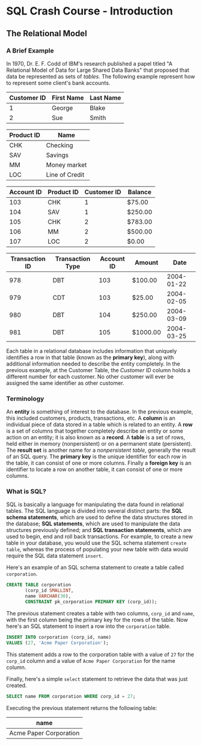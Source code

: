 * SQL Crash Course - Introduction

** The Relational Model

*** A Brief Example

In 1970, Dr. E. F. Codd of IBM's research published a papel titled "A Relational
Model of Data for Large Shared Data Banks" that proposed that data be
represented as sets of /tables/. The following example represent how to
represent some client's bank accounts.

|-------------+------------+-----------|
| Customer ID | First Name | Last Name |
|-------------+------------+-----------|
|           1 | George     | Blake     |
|           2 | Sue        | Smith     |
|-------------+------------+-----------|

|------------+----------------|
| Product ID | Name           |
|------------+----------------|
| CHK        | Checking       |
| SAV        | Savings        |
| MM         | Money market   |
| LOC        | Line of Credit |
|------------+----------------|

|------------+------------+-------------+---------|
| Account ID | Product ID | Customer ID | Balance |
|------------+------------+-------------+---------|
|        103 | CHK        |           1 | $75.00  |
|        104 | SAV        |           1 | $250.00 |
|        105 | CHK        |           2 | $783.00 |
|        106 | MM         |           2 | $500.00 |
|        107 | LOC        |           2 | $0.00   |
|------------+------------+-------------+---------|

|----------------+------------------+------------+----------+------------|
| Transaction ID | Transaction Type | Account ID | Amount   |       Date |
|----------------+------------------+------------+----------+------------|
|            978 | DBT              |        103 | $100.00  | 2004-01-22 |
|            979 | CDT              |        103 | $25.00   | 2004-02-05 |
|            980 | DBT              |        104 | $250.00  | 2004-03-09 |
|            981 | DBT              |        105 | $1000.00 | 2004-03-25 |
|----------------+------------------+------------+----------+------------|

Each table in a relational database includes information that uniquely
identifies a row in that table (known as the *primary key*), along with
additional information needed to describe the entity completely. In the previous
example, at the Customer Table, the /Customer ID/ column holds a different
number for each customer. No other customer will ever be assigned the same
identifier as other customer.

*** Terminology

An *entity* is something of interest to the database. In the previous example,
this included customers, products, transactions, etc. A *column* is an
individual piece of data stored in a table which is related to an entity. A
*row* is a set of columns that together completely describe an entity or some
action on an entity; it is also known as a *record*. A *table* is a set of rows,
held either in memory (nonpersistent) or on a permanent state (persistent). The
*result set* is another name for a /nonpersistent table/, generally the result
of an SQL query. The *primary key* is the unique identifier for each row in the
table, it can consist of one or more columns. Finally a *foreign key* is an
identifier to locate a row on another table, it can consist of one or more
columns.

*** What is SQL?

SQL is basically a language for manipulating the data found in relational
tables. The SQL language is divided into several distinct parts: the *SQL schema
statements*, which are used to define the data structures stored in the
database; *SQL statements*, which are used to manipulate the data structures
previously defined; and *SQL transaction statements*, which are used to begin,
end and roll back transactions. For example, to create a new table in your
database, you would use the SQL schema statement ~create table~, whereas the
process of populating your new table with data would require the SQL data
statement ~insert~.

Here's an example of an SQL schema statement to create a table called
~corporation~.

#+begin_src sql
      CREATE TABLE corporation
             (corp_id SMALLINT,
             name VARCHAR(30),
             CONSTRAINT pk_corporation PRIMARY KEY (corp_id));
#+end_src

The previous statement creates a table with two columns, ~corp_id~ and ~name~,
with the first column being the primary key for the rows of the table. Now
here's an SQL statement to insert a row into the ~corporation~ table.

#+begin_src sql
  INSERT INTO corporation (corp_id, name)
  VALUES (27, 'Acme Paper Corporation');
#+end_src

This statement adds a row to the corporation table with a value of ~27~ for the
~corp_id~ column and a value of ~Acme Paper Corporation~ for the name column.

Finally, here's a simple ~select~ statement to retrieve the data that was just
created.

#+begin_src sql
  SELECT name FROM corporation WHERE corp_id = 27;
#+end_src

Executing the previous statement returns the following table:

|------------------------|
| name                   |
|------------------------|
| Acme Paper Corporation |
|------------------------|
